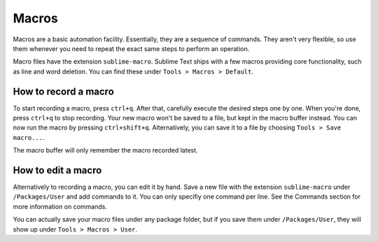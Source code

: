 Macros
======

Macros are a basic automation facility. Essentially, they are a sequence of
commands. They aren't very flexible, so use them whenever you need to repeat the
exact same steps to perform an operation.

Macro files have the extension ``sublime-macro``. Sublime Text ships with a few
macros providing core functionality, such as line and word deletion. You can find
these under ``Tools > Macros > Default``.

How to record a macro
*********************

To start recording a macro, press ``ctrl+q``. After that, carefully execute the
desired steps one by one. When you're done, press ``ctrl+q`` to stop recording.
Your new macro won't be saved to a file, but kept in the macro buffer instead.
You can now run the macro by pressing ``ctrl+shift+q``. Alternatively, you can
save it to a file by choosing ``Tools > Save macro...``.

The macro buffer will only remember the macro recorded latest.

How to edit a macro
*******************

Alternatively to recording a macro, you can edit it by hand. Save a new file with
the extension ``sublime-macro`` under ``/Packages/User`` and add commands to it. You
can only specifiy one command per line. See the Commands section for more information
on commands.

You can actually save your macro files under any package folder, but if you save
them under ``/Packages/User``, they will show up under ``Tools > Macros > User``.
